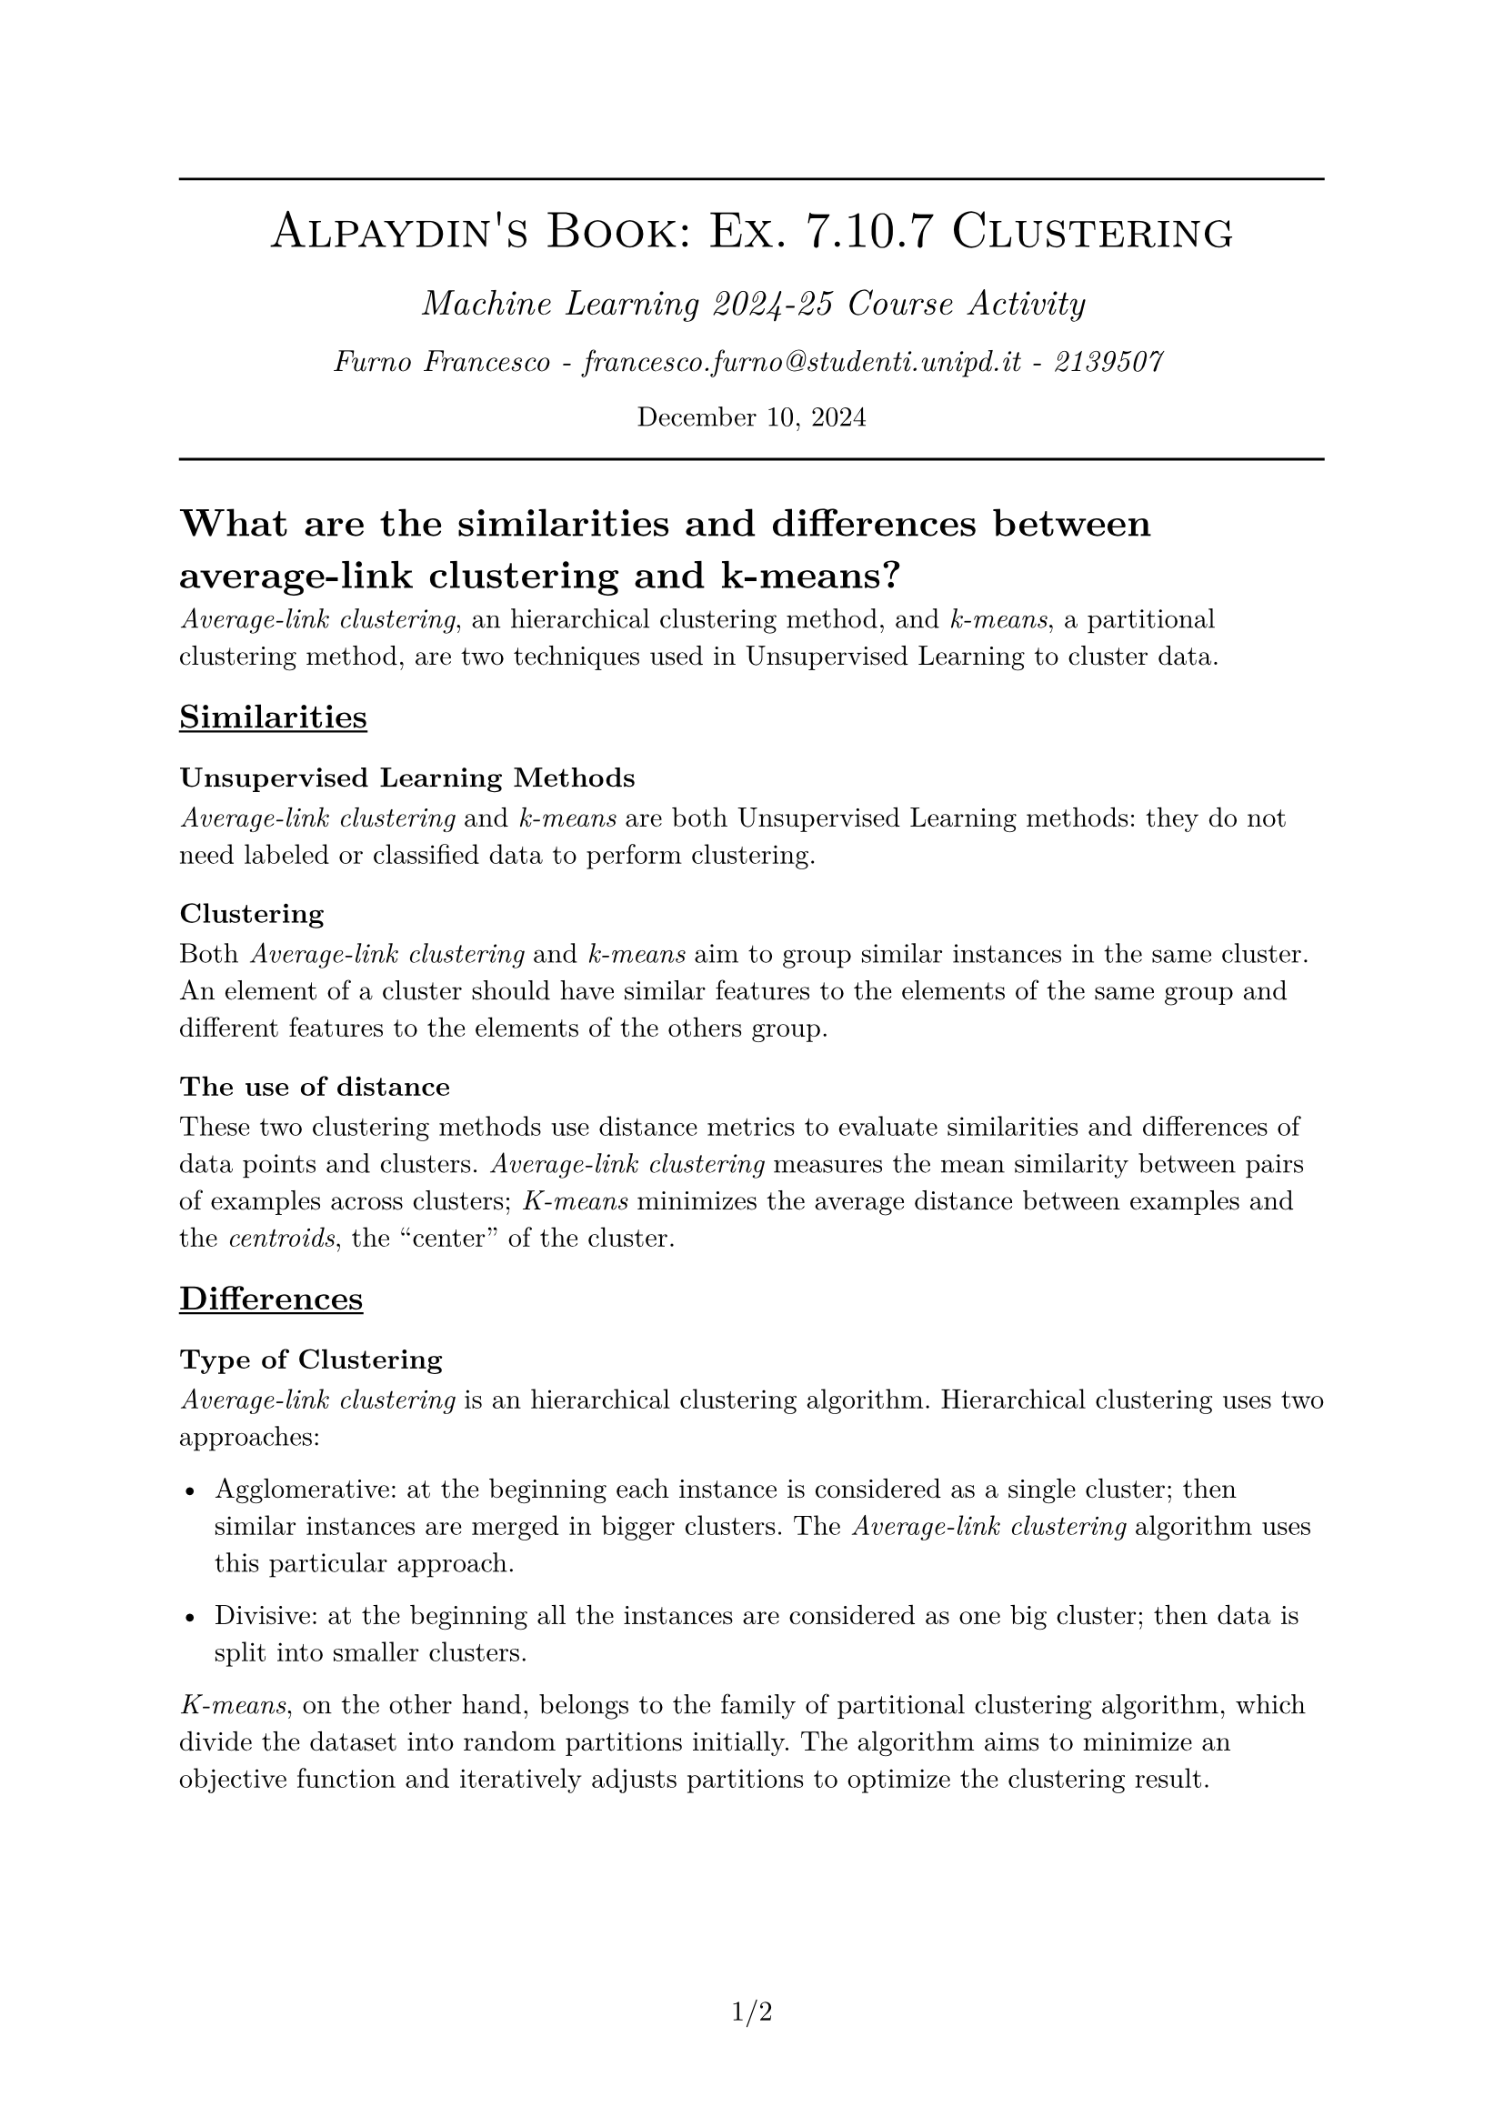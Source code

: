 #set text(font: "New Computer Modern")
#set document(author: "Francesco Furno", title: "Alpaydin's Book: Ex. 7.10.7 Clustering")
#set page(numbering: "1/1")
#align(center,
  [
    #line(length: 100%)
    #text(smallcaps("Alpaydin's Book: Ex. 7.10.7 Clustering"), 20pt)\
    #v(4pt)
  #text(("Machine Learning 2024-25 Course Activity"), 14pt, style: "italic")\
    #v(1pt)
  #text(("Furno Francesco - francesco.furno@studenti.unipd.it - 2139507 "), 12pt, style: "italic")\
    #v(1pt)
  December 10, 2024
  #line(length: 100%)
  
  ]
)
= What are the similarities and diﬀerences between average-link clustering and k-means?
_Average-link clustering_, an hierarchical clustering method, and _k-means_, a partitional clustering method, are two techniques used in Unsupervised Learning to cluster data.

== #underline[Similarities]

=== Unsupervised Learning Methods
_Average-link clustering_ and _k-means_ are both Unsupervised Learning methods: they do not need labeled or classified data to perform clustering.

=== Clustering 
Both _Average-link clustering_ and _k-means_ aim to group similar instances in the same cluster. An element of a cluster should have similar features to the elements of the same group and different features to the elements of the others group.
=== The use of distance
These two clustering methods use distance metrics to evaluate similarities and differences of data points and clusters. _Average-link clustering_ measures the mean similarity between pairs of examples across clusters; _K-means_ minimizes the average distance between examples and the _centroids_, the "center" of the cluster.

== #underline[Differences]

=== Type of Clustering
_Average-link clustering_ is an hierarchical clustering algorithm. Hierarchical clustering uses two approaches:
- Agglomerative: at the beginning each instance is considered as a single cluster; then similar instances are merged in bigger clusters. The _Average-link clustering_ algorithm uses this particular approach.

- Divisive: at the beginning all the instances are considered as one big cluster; then data is split into smaller clusters.

_K-means_, on the other hand, belongs to the family of partitional clustering algorithm, which divide the dataset into random partitions initially. The algorithm aims to minimize an objective function and iteratively adjusts partitions to optimize the clustering result.

=== Number of clusters
In the _Average-link clustering_ algorithm, the number of clusters is not pre-specified. It generates a _dendrogram_, a tree diagram, where the number of clusters can be easily determined on a specifical level of cut of the tree.

To use _k-means_ the number of clusters must be specified beforehand: this algorithm, in fact, finds a $k$ clusters partition
that optimizes a certain criterion  given a
set of instances and a $k$ number.

=== Initialization & sensibility
The _Average-link clustering_ does not require any initialization: it works directly on data, considering the full hierarchy during clustering,and it is very less sensitive to initialization issues.

The _k-means_ algorithm requires the initialization of _k centroids_, which is usually done with random values. Different initializations can lead to different clustering results due to the algorithm's sensitivity to the starting positions of the centroids.

=== Output
The _Average-link clustering_ algorithm generates a tree-like structure, a _dendrogram_, which shows nested clusters at various levels.

The _k-means_ algorithm produces a flat partition of the dataset into _k_ clusters.


=== Clusters shape
_Average-link clustering_ can detect clusters of various shapes because it considers the relationships between all data points during the clustering process.

K-means assumes that clusters are spherical and equally sized: for this reason it is less effective for datasets with irregularly shaped clusters.

=== Computational cost
The _Average-link clustering_ algorithm is computationally more expensive than _k-means _because it requires iterative calculations of distances between all points during the merging process. This makes it less suitable for large datasets.

_K-means_, on the other hand, is designed to be more efficient as it works with a fixed number of clusters and updates the positions of centroids at each iteration. This efficiency makes it preferable for larger datasets, but it may require more iterations to converge an optimal solution.

=== When to use them
The _Average-link clustering_ algorithm should be used when the hierarchy is important or when the shape or the number of clusters is unknown. Due to its high computational costs, it is suitable for small datasets.

The _k-means_  is suitable when the number of clusters is known or can be estimated. It is the right choice if clusters have a spherical shape and the dataset has low noise.
